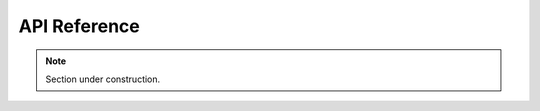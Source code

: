 API Reference
=============

.. note::
   Section under construction.

.. autosummary::
    :toctree: generated
    :recursive:
    
    mockwalkers